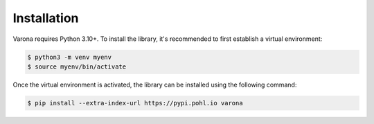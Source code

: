 Installation
============

Varona requires Python 3.10+. To install the library, it's recommended to first
establish a virtual environment:

.. code-block:: bash

    $ python3 -m venv myenv
    $ source myenv/bin/activate

Once the virtual environment is activated, the library can be installed using
the following command:

.. code-block:: bash

    $ pip install --extra-index-url https://pypi.pohl.io varona

